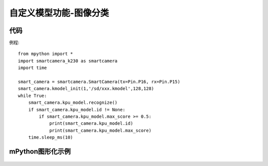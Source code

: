 自定义模型功能-图像分类
==============

代码
-----------
例程::

    from mpython import *
    import smartcamera_k230 as smartcamera
    import time

    smart_camera = smartcamera.SmartCamera(tx=Pin.P16, rx=Pin.P15)
    smart_camera.kmodel_init(1,'/sd/xxx.kmodel',128,128)
    while True:
        smart_camera.kpu_model.recognize()
        if smart_camera.kpu_model.id != None:
            if smart_camera.kpu_model.max_score >= 0.5:
                print(smart_camera.kpu_model.id)
                print(smart_camera.kpu_model.max_score)
        time.sleep_ms(10)



mPython图形化示例
-----------
.. figure:: /_static/image/example/model_detect/2.png
    :align: center
    :width: 1080
